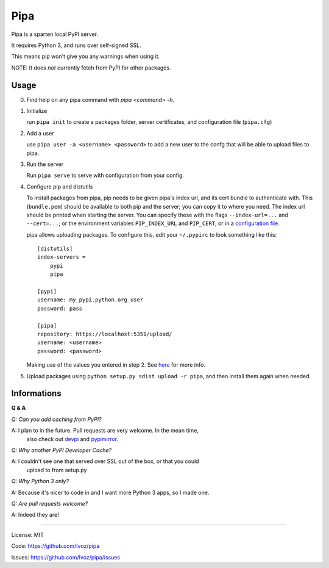 Pipa
====

Pipa is a sparten local PyPI server.

It requires Python 3, and runs over self-signed SSL.

This means pip won't give you any warnings when using it.

NOTE: It does *not* currently fetch from PyPI for other packages.

Usage
-----

0. Find help on any pipa command with `pipa <command> -h`.

1. Initialize

   run ``pipa init`` to create a packages folder, server certificates,
   and configuration file (``pipa.cfg``)

2. Add a user

   use ``pipa user -a <username> <password>`` to add a new user to the confg
   that will be able to upload files to pipa.

3. Run the server

   Run ``pipa serve`` to serve with configuration from your config.

4. Configure pip and distutils

   To install packages from pipa, pip needs to be given pipa's index url,
   and its cert bundle to authenticate with. This (``bundle.pem``) should be
   available to both pip and the server; you can copy it to where you need.
   The index url should be printed when starting the server.
   You can specify these with the flags ``--index-url=...`` and ``--cert=...``;
   or the environment variables ``PIP_INDEX_URL`` and ``PIP_CERT``;
   or in a `configuration file <pip.conf>`_.

   pipa allows uploading packages. To configure this, edit your ``~/.pypirc``
   to look something like this::

    [distutils]
    index-servers =
        pypi
        pipa

    [pypi]
    username: my_pypi.python.org_user
    password: pass

    [pipa]
    repository: https://localhost:5351/upload/
    username: <username>
    password: <password>

   Making use of the values you entered in step 2. See `here <pypirc>`_ for
   more info.

5. Upload packages using ``python setup.py sdist upload -r pipa``, and then
   install them again when needed.


.. _pip.conf: http://www.pip-installer.org/en/latest/user_guide.html#configuration
.. _pypirc: http://docs.python.org/2/distutils/packageindex.html#the-pypirc-file

Informations
------------

**Q & A**

*Q: Can you add caching from PyPI?*

A: I plan to in the future. Pull requests are very welcome. In the mean time,
   also check out `devpi`_ and `pypimirror`_.

*Q: Why another PyPI Developer Cache?*

A: I couldn't see one that served over SSL out of the box, or that you could
   upload to from setup.py

*Q: Why Python 3 only?*

A: Because it's nicer to code in and I want more Python 3 apps, so I made one.

*Q: Are pull requests welcome?*

A: Indeed they are!

.. _devpi: http://doc.devpi.net
.. _pypimirror: https://pypi.python.org/pypi/pypimirror/

------------------

License: MIT

Code: https://github.com/Ivoz/pipa

Issues: https://github.com/Ivoz/pipa/issues
